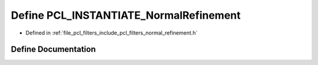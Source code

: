 .. _exhale_define_normal__refinement_8h_1a4fa64751fb52b5d9bcc5d27ada003850:

Define PCL_INSTANTIATE_NormalRefinement
=======================================

- Defined in :ref:`file_pcl_filters_include_pcl_filters_normal_refinement.h`


Define Documentation
--------------------


.. doxygendefine:: PCL_INSTANTIATE_NormalRefinement
